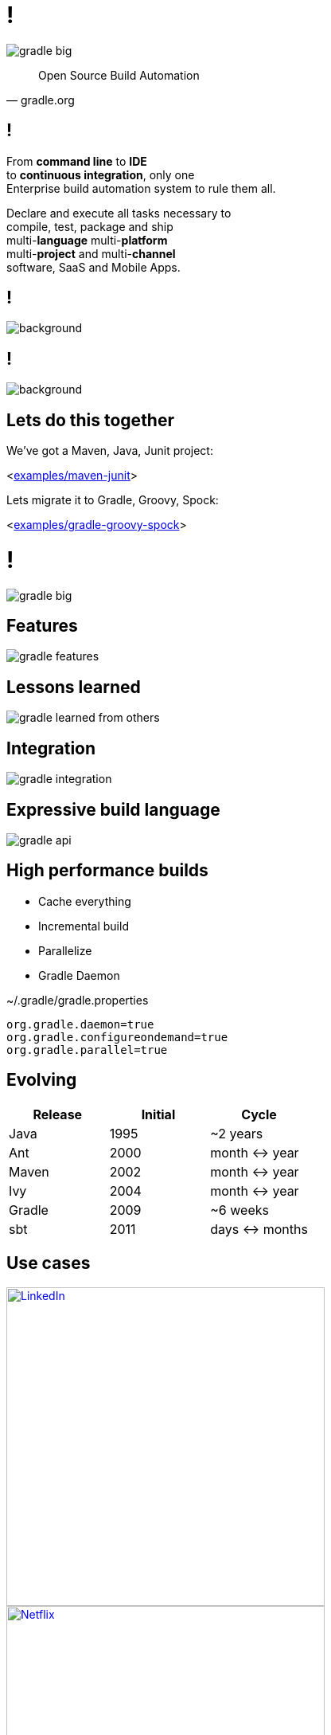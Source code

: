 = !

image::gradle-big.png[]

"Open Source Build Automation"
-- gradle.org

== !

From *command line* to *IDE* +
to *continuous integration*, only one +
Enterprise build automation system to rule them all. +

Declare and execute all tasks necessary to +
compile, test, package and ship +
multi-*language* multi-*platform* +
multi-*project* and multi-*channel* +
software, SaaS and Mobile Apps.

== !

image::coolcool.gif[background, size=cover]

== !

image::showtime.gif[background, size=cover]

== Lets do this together

We've got a Maven, Java, Junit project:

<link:{sources}/../examples/maven-junit[examples/maven-junit]>

Lets migrate it to Gradle, Groovy, Spock:

<link:{sources}/../examples/gradle-groovy-spock[examples/gradle-groovy-spock]>

= !

image::gradle-big.png[]

== Features

image::gradle-features.gif[]

== Lessons learned

image::gradle-learned-from-others.gif[]

== Integration

image::gradle-integration.gif[]

== Expressive build language

image::gradle-api.gif[]

== High performance builds

- Cache everything
- Incremental build
- Parallelize
- Gradle Daemon

[source,properties,indent=0]
.~/.gradle/gradle.properties
----
org.gradle.daemon=true
org.gradle.configureondemand=true
org.gradle.parallel=true
----

== Evolving

|===
|Release    |Initial   |Cycle

|Java       |1995      |~2 years
|Ant        |2000      |month \<\-> year
|Maven      |2002      |month \<\-> year
|Ivy        |2004      |month \<\-> year
|Gradle     |2009      |~6 weeks
|sbt        |2011      |days \<\-> months
|===

== Use cases

image::linked-in-logo.png[LinkedIn, width=400, link="https://gradle.org/case-study-gradle-at-linkedin/"]

image::netflix-logo.png[Netflix, width=400, link="https://gradle.org/case-study-gradle-at-netflix/"]
